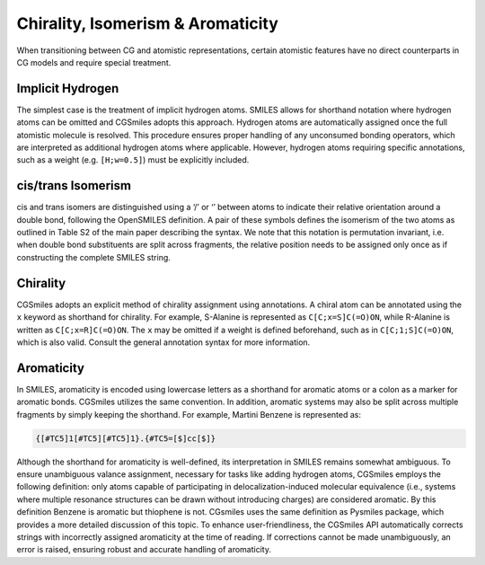Chirality, Isomerism & Aromaticity
==================================
When transitioning between CG and atomistic representations, certain atomistic
features have no direct counterparts in CG models and require special treatment.

Implicit Hydrogen
^^^^^^^^^^^^^^^^^
The simplest case is the treatment of implicit hydrogen atoms. SMILES allows for
shorthand notation where hydrogen atoms can be omitted and CGSmiles adopts this
approach. Hydrogen atoms are automatically assigned once the full atomistic
molecule is resolved. This procedure ensures proper handling of any unconsumed
bonding operators, which are interpreted as additional hydrogen atoms where
applicable. However, hydrogen atoms requiring specific annotations, such as a
weight (e.g. ``[H;w=0.5]``) must be explicitly included.

cis/trans Isomerism
^^^^^^^^^^^^^^^^^^^
cis and trans isomers are distinguished using a  ‘/’ or ‘\’ between atoms to indicate
their relative orientation around a double bond, following the OpenSMILES
definition. A pair of these symbols defines the isomerism of the two atoms as
outlined in Table S2 of the main paper describing the syntax. We note that this
notation is permutation invariant, i.e. when double bond substituents are split
across fragments, the relative position needs to be assigned only once as if
constructing the complete SMILES string.

Chirality
^^^^^^^^^
CGSmiles adopts an explicit method of chirality assignment using annotations. A 
chiral atom can be annotated using the ``x`` keyword as shorthand for chirality. 
For example, S-Alanine is represented as ``C[C;x=S]C(=O)ON``, while R-Alanine is 
written as ``C[C;x=R]C(=O)ON``. The ``x`` may be omitted if a weight is defined 
beforehand, such as in ``C[C;1;S]C(=O)ON``, which is also valid. Consult the
general annotation syntax for more information.

Aromaticity
^^^^^^^^^^^
In SMILES, aromaticity is encoded using lowercase letters as a shorthand for 
aromatic atoms or a colon as a marker for aromatic bonds. CGSmiles utilizes the 
same convention. In addition, aromatic systems may also be split across multiple 
fragments by simply keeping the shorthand. For example, Martini Benzene is 
represented as:

.. code-block:: none

 {[#TC5]1[#TC5][#TC5]1}.{#TC5=[$]cc[$]}

Although the shorthand for aromaticity is well-defined, its interpretation in
SMILES remains somewhat ambiguous. To ensure unambiguous valance assignment, 
necessary for tasks like  adding hydrogen atoms,  CGSmiles employs the following
definition: only atoms capable of  participating in delocalization-induced
molecular equivalence (i.e., systems where multiple resonance structures can be 
drawn without introducing charges) are considered aromatic. By this definition 
Benzene is aromatic but thiophene is not. CGsmiles uses the same definition as 
Pysmiles package, which provides a more detailed discussion of this topic. To 
enhance user-friendliness, the CGSmiles API automatically corrects strings with 
incorrectly assigned aromaticity at the time of reading. If corrections cannot 
be made unambiguously, an error is raised, ensuring robust and accurate handling 
of aromaticity.
